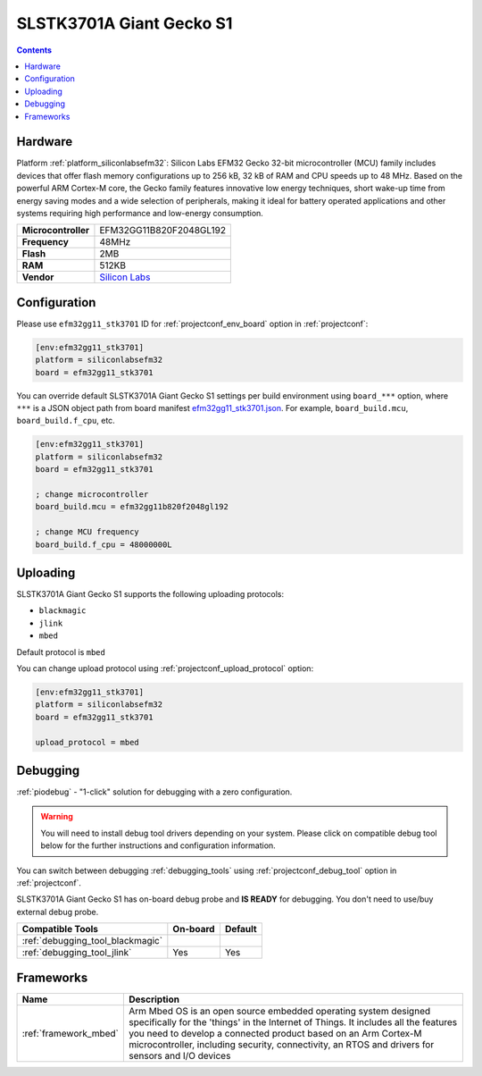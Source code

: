  
.. _board_siliconlabsefm32_efm32gg11_stk3701:

SLSTK3701A Giant Gecko S1
=========================

.. contents::

Hardware
--------

Platform :ref:`platform_siliconlabsefm32`: Silicon Labs EFM32 Gecko 32-bit microcontroller (MCU) family includes devices that offer flash memory configurations up to 256 kB, 32 kB of RAM and CPU speeds up to 48 MHz. Based on the powerful ARM Cortex-M core, the Gecko family features innovative low energy techniques, short wake-up time from energy saving modes and a wide selection of peripherals, making it ideal for battery operated applications and other systems requiring high performance and low-energy consumption.

.. list-table::

  * - **Microcontroller**
    - EFM32GG11B820F2048GL192
  * - **Frequency**
    - 48MHz
  * - **Flash**
    - 2MB
  * - **RAM**
    - 512KB
  * - **Vendor**
    - `Silicon Labs <https://www.silabs.com/development-tools/mcu/32-bit/efm32gg11-starter-kit?utm_source=platformio.org&utm_medium=docs>`__


Configuration
-------------

Please use ``efm32gg11_stk3701`` ID for :ref:`projectconf_env_board` option in :ref:`projectconf`:

.. code-block:: ini

  [env:efm32gg11_stk3701]
  platform = siliconlabsefm32
  board = efm32gg11_stk3701

You can override default SLSTK3701A Giant Gecko S1 settings per build environment using
``board_***`` option, where ``***`` is a JSON object path from
board manifest `efm32gg11_stk3701.json <https://github.com/platformio/platform-siliconlabsefm32/blob/master/boards/efm32gg11_stk3701.json>`_. For example,
``board_build.mcu``, ``board_build.f_cpu``, etc.

.. code-block:: ini

  [env:efm32gg11_stk3701]
  platform = siliconlabsefm32
  board = efm32gg11_stk3701

  ; change microcontroller
  board_build.mcu = efm32gg11b820f2048gl192

  ; change MCU frequency
  board_build.f_cpu = 48000000L


Uploading
---------
SLSTK3701A Giant Gecko S1 supports the following uploading protocols:

* ``blackmagic``
* ``jlink``
* ``mbed``

Default protocol is ``mbed``

You can change upload protocol using :ref:`projectconf_upload_protocol` option:

.. code-block:: ini

  [env:efm32gg11_stk3701]
  platform = siliconlabsefm32
  board = efm32gg11_stk3701

  upload_protocol = mbed

Debugging
---------

:ref:`piodebug` - "1-click" solution for debugging with a zero configuration.

.. warning::
    You will need to install debug tool drivers depending on your system.
    Please click on compatible debug tool below for the further
    instructions and configuration information.

You can switch between debugging :ref:`debugging_tools` using
:ref:`projectconf_debug_tool` option in :ref:`projectconf`.

SLSTK3701A Giant Gecko S1 has on-board debug probe and **IS READY** for debugging. You don't need to use/buy external debug probe.

.. list-table::
  :header-rows:  1

  * - Compatible Tools
    - On-board
    - Default
  * - :ref:`debugging_tool_blackmagic`
    - 
    - 
  * - :ref:`debugging_tool_jlink`
    - Yes
    - Yes

Frameworks
----------
.. list-table::
    :header-rows:  1

    * - Name
      - Description

    * - :ref:`framework_mbed`
      - Arm Mbed OS is an open source embedded operating system designed specifically for the 'things' in the Internet of Things. It includes all the features you need to develop a connected product based on an Arm Cortex-M microcontroller, including security, connectivity, an RTOS and drivers for sensors and I/O devices